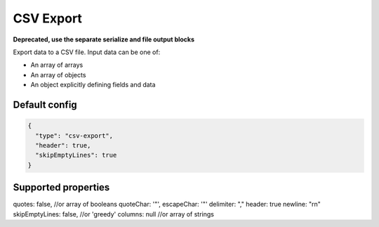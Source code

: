 CSV Export
==========

**Deprecated, use the separate serialize and file output blocks**

Export data to a CSV file. Input data can be one of:

- An array of arrays
- An array of objects
- An object explicitly defining fields and data

Default config
--------------

.. code-block:: json

    {
      "type": "csv-export",
      "header": true,
      "skipEmptyLines": true
    }

Supported properties
--------------------

quotes: false, //or array of booleans
quoteChar: '"',
escapeChar: '"'
delimiter: ","
header: true
newline: "\r\n"
skipEmptyLines: false, //or 'greedy'
columns: null //or array of strings

